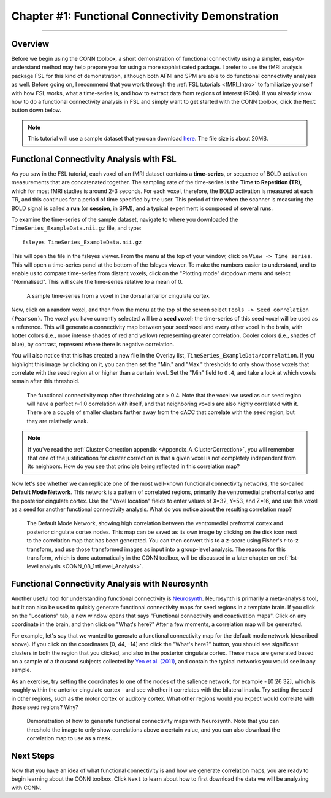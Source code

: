 .. _CONN_01_FSL_Demo:

=================================================
Chapter #1: Functional Connectivity Demonstration
=================================================

------------------

Overview
********

Before we begin using the CONN toolbox, a short demonstration of functional connectivity using a simpler, easy-to-understand method may help prepare you for using a more sophisticated package. I prefer to use the fMRI analysis package FSL for this kind of demonstration, although both AFNI and SPM are able to do functional connectivity analyses as well. Before going on, I recommend that you work through the :ref:`FSL tutorials <fMRI_Intro>` to familiarize yourself with how FSL works, what a time-series is, and how to extract data from regions of interest (ROIs). If you already know how to do a functional connectivity analysis in FSL and simply want to get started with the CONN toolbox, click the ``Next`` button down below.

.. note::

  This tutorial will use a sample dataset that you can download `here <https://www.andysbrainblog.com/s/TimeSeries_ExampleDatanii.gz>`__. The file size is about 20MB.


Functional Connectivity Analysis with FSL
*****************************************

As you saw in the FSL tutorial, each voxel of an fMRI dataset contains a **time-series**, or sequence of BOLD activation measurements that are concatenated together. The sampling rate of the time-series is the **Time to Repetition (TR)**, which for most fMRI studies is around 2-3 seconds. For each voxel, therefore, the BOLD activation is measured at each TR, and this continues for a period of time specified by the user. This period of time when the scanner is measuring the BOLD signal is called a **run** (or **session**, in SPM), and a typical experiment is composed of several runs. 

To examine the time-series of the sample dataset, navigate to where you downloaded the ``TimeSeries_ExampleData.nii.gz`` file, and type:

::

  fsleyes TimeSeries_ExampleData.nii.gz
  
This will open the file in the fsleyes viewer. From the menu at the top of your window, click on ``View -> Time series``. This will open a time-series panel at the bottom of the fsleyes viewer. To make the numbers easier to understand, and to enable us to compare time-series from distant voxels, click on the "Plotting mode" dropdown menu and select "Normalised". This will scale the time-series relative to a mean of 0.

.. figure:: 01_FSL_Timeseries.png

  A sample time-series from a voxel in the dorsal anterior cingulate cortex.
  
Now, click on a random voxel, and then from the menu at the top of the screen select ``Tools -> Seed correlation (Pearson)``. The voxel you have currently selected will be a **seed voxel**; the time-series of this seed voxel will be used as a reference. This will generate a connectivity map between your seed voxel and every other voxel in the brain, with hotter colors (i.e., more intense shades of red and yellow) representing greater correlation. Cooler colors (i.e., shades of blue), by contrast, represent where there is negative correlation.

You will also notice that this has created a new file in the Overlay list, ``TimeSeries_ExampleData/correlation``. If you highlight this image by clicking on it, you can then set the "Min." and "Max." thresholds to only show those voxels that correlate with the seed region at or higher than a certain level. Set the "Min" field to ``0.4``, and take a look at which voxels remain after this threshold.

.. figure:: 01_FSL_dACC_Corr.png

  The functional connectivity map after thresholding at r > 0.4. Note that the voxel we used as our seed region will have a perfect r=1.0 correlation with itself, and that neighboring voxels are also highly correlated with it. There are a couple of smaller clusters farther away from the dACC that correlate with the seed region, but they are relatively weak.
  
.. note::

  If you've read the :ref:`Cluster Correction appendix <Appendix_A_ClusterCorrection>`, you will remember that one of the justifications for cluster correction is that a given voxel is not completely independent from its neighbors. How do you see that principle being reflected in this correlation map?
  
Now let's see whether we can replicate one of the most well-known functional connectivity networks, the so-called **Default Mode Network**. This network is a pattern of correlated regions, primarily the ventromedial prefrontal cortex and the posterior cingulate cortex. Use the "Voxel location" fields to enter values of X=32, Y=53, and Z=16, and use this voxel as a seed for another functional connectivity analysis. What do you notice about the resulting correlation map?

.. figure:: 01_FSL_DMN.png

  The Default Mode Network, showing high correlation between the ventromedial prefrontal cortex and posterior cingulate cortex nodes. This map can be saved as its own image by clicking on the disk icon next to the correlation map that has been generated. You can then convert this to a z-score using Fisher's r-to-z transform, and use those transformed images as input into a group-level analysis. The reasons for this transform, which is done automatically in the CONN toolbox, will be discussed in a later chapter on :ref:`1st-level analysis <CONN_08_1stLevel_Analysis>`.
  
  
Functional Connectivity Analysis with Neurosynth
************************************************

Another useful tool for understanding functional connectivity is `Neurosynth <neurosynth.org>`__. Neurosynth is primarily a meta-analysis tool, but it can also be used to quickly generate functional connectivity maps for seed regions in a template brain. If you click on the "Locations" tab, a new window opens that says "Functional connectivity and coactivation maps". Click on any coordinate in the brain, and then click on "What's here?" After a few moments, a correlation map will be generated. 

For example, let's say that we wanted to generate a functional connectivity map for the default mode network (described above). If you click on the coordinates [0, 44, -14] and click the "What's here?" button, you should see significant clusters in both the region that you clicked, and also in the posterior cingulate cortex. These maps are generated based on a sample of a thousand subjects collected by `Yeo et al. (2011) <https://www.ncbi.nlm.nih.gov/pmc/articles/PMC3174820/>`__, and contain the typical networks you would see in any sample. 

As an exercise, try setting the coordinates to one of the nodes of the salience network, for example - [0 26 32], which is roughly within the anterior cingulate cortex - and see whether it correlates with the bilateral insula. Try setting the seed in other regions, such as the motor cortex or auditory cortex. What other regions would you expect would correlate with those seed regions? Why?


.. figure:: 01_Neurosynth_FuncConn_Demo.gif

  Demonstration of how to generate functional connectivity maps with Neurosynth. Note that you can threshold the image to only show correlations above a certain value, and you can also download the correlation map to use as a mask.
  
Next Steps
**********

Now that you have an idea of what functional connectivity is and how we generate correlation maps, you are ready to begin learning about the CONN toolbox. Click ``Next`` to learn about how to first download the data we will be analyzing with CONN.
